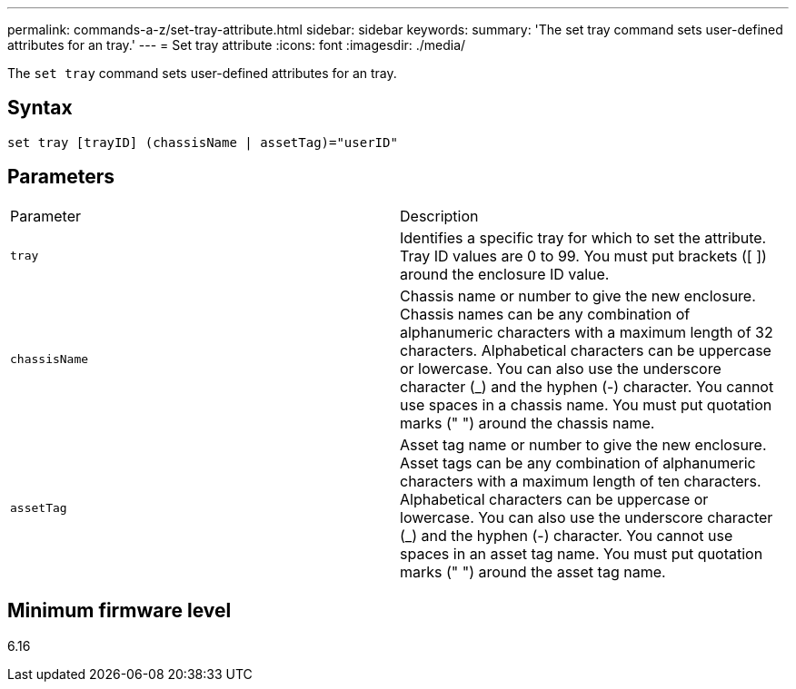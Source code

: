 ---
permalink: commands-a-z/set-tray-attribute.html
sidebar: sidebar
keywords: 
summary: 'The set tray command sets user-defined attributes for an tray.'
---
= Set tray attribute
:icons: font
:imagesdir: ./media/

[.lead]
The `set tray` command sets user-defined attributes for an tray.

== Syntax

----
set tray [trayID] (chassisName | assetTag)="userID"
----

== Parameters

|===
| Parameter| Description
a|
`tray`
a|
Identifies a specific tray for which to set the attribute. Tray ID values are 0 to 99. You must put brackets ([ ]) around the enclosure ID value.
a|
`chassisName`
a|
Chassis name or number to give the new enclosure. Chassis names can be any combination of alphanumeric characters with a maximum length of 32 characters. Alphabetical characters can be uppercase or lowercase. You can also use the underscore character (_) and the hyphen (-) character. You cannot use spaces in a chassis name. You must put quotation marks (" ") around the chassis name.
a|
`assetTag`
a|
Asset tag name or number to give the new enclosure. Asset tags can be any combination of alphanumeric characters with a maximum length of ten characters. Alphabetical characters can be uppercase or lowercase. You can also use the underscore character (_) and the hyphen (-) character. You cannot use spaces in an asset tag name. You must put quotation marks (" ") around the asset tag name.
|===

== Minimum firmware level

6.16
